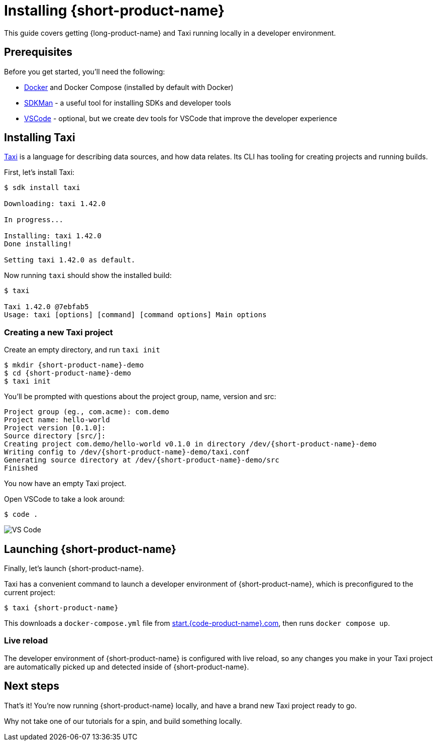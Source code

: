= Installing {short-product-name}
:description: A tutorial to get Taxi running locally.


This guide covers getting {long-product-name} and Taxi running locally in a developer environment.

== Prerequisites

Before you get started, you'll need the following:

* https://docs.docker.com/engine/install/[Docker] and Docker Compose (installed by default with Docker)
* https://sdkman.io/install[SDKMan] - a useful tool for installing SDKs and developer tools
* https://code.visualstudio.com/[VSCode] - optional, but we create dev tools for VSCode that improve the developer experience

== Installing Taxi+++<InstallingCliSteps>++++++</InstallingCliSteps>+++

https://taxilang.org[Taxi] is a language for describing data sources, and how data relates. 
Its CLI has tooling for creating projects and running builds.

First, let's install Taxi:

[,console]
----
$ sdk install taxi

Downloading: taxi 1.42.0

In progress...

Installing: taxi 1.42.0
Done installing!

Setting taxi 1.42.0 as default.
----

Now running `taxi` should show the installed build:

[,bash]
----
$ taxi

Taxi 1.42.0 @7ebfab5
Usage: taxi [options] [command] [command options] Main options
----

=== Creating a new Taxi project

Create an empty directory, and run `taxi init`

[,bash]
----
$ mkdir {short-product-name}-demo
$ cd {short-product-name}-demo
$ taxi init
----

You'll be prompted with questions about the project group, name, version and src:

----
Project group (eg., com.acme): com.demo
Project name: hello-world
Project version [0.1.0]:
Source directory [src/]:
Creating project com.demo/hello-world v0.1.0 in directory /dev/{short-product-name}-demo
Writing config to /dev/{short-product-name}-demo/taxi.conf
Generating source directory at /dev/{short-product-name}-demo/src
Finished
----

You now have an empty Taxi project.

Open VSCode to take a look around:

[,bash]
----
$ code .
----

image:vscode-files.png[VS Code]

== Launching {short-product-name}

Finally, let's launch {short-product-name}.

Taxi has a convenient command to launch a developer environment of {short-product-name}, which is preconfigured to the current project:

[,bash]
----
$ taxi {short-product-name}
----

This downloads a `docker-compose.yml` file from https://start.{code-product-name}.com/[start.{code-product-name}.com], then runs `docker compose up`.

=== Live reload

The developer environment of {short-product-name} is configured with live reload, so any changes you make in your Taxi project are automatically picked up
and detected inside of {short-product-name}.

== Next steps

That's it! You're now running {short-product-name} locally, and have a brand new Taxi project ready to go.

Why not take one of our tutorials for a spin, and build something locally.
